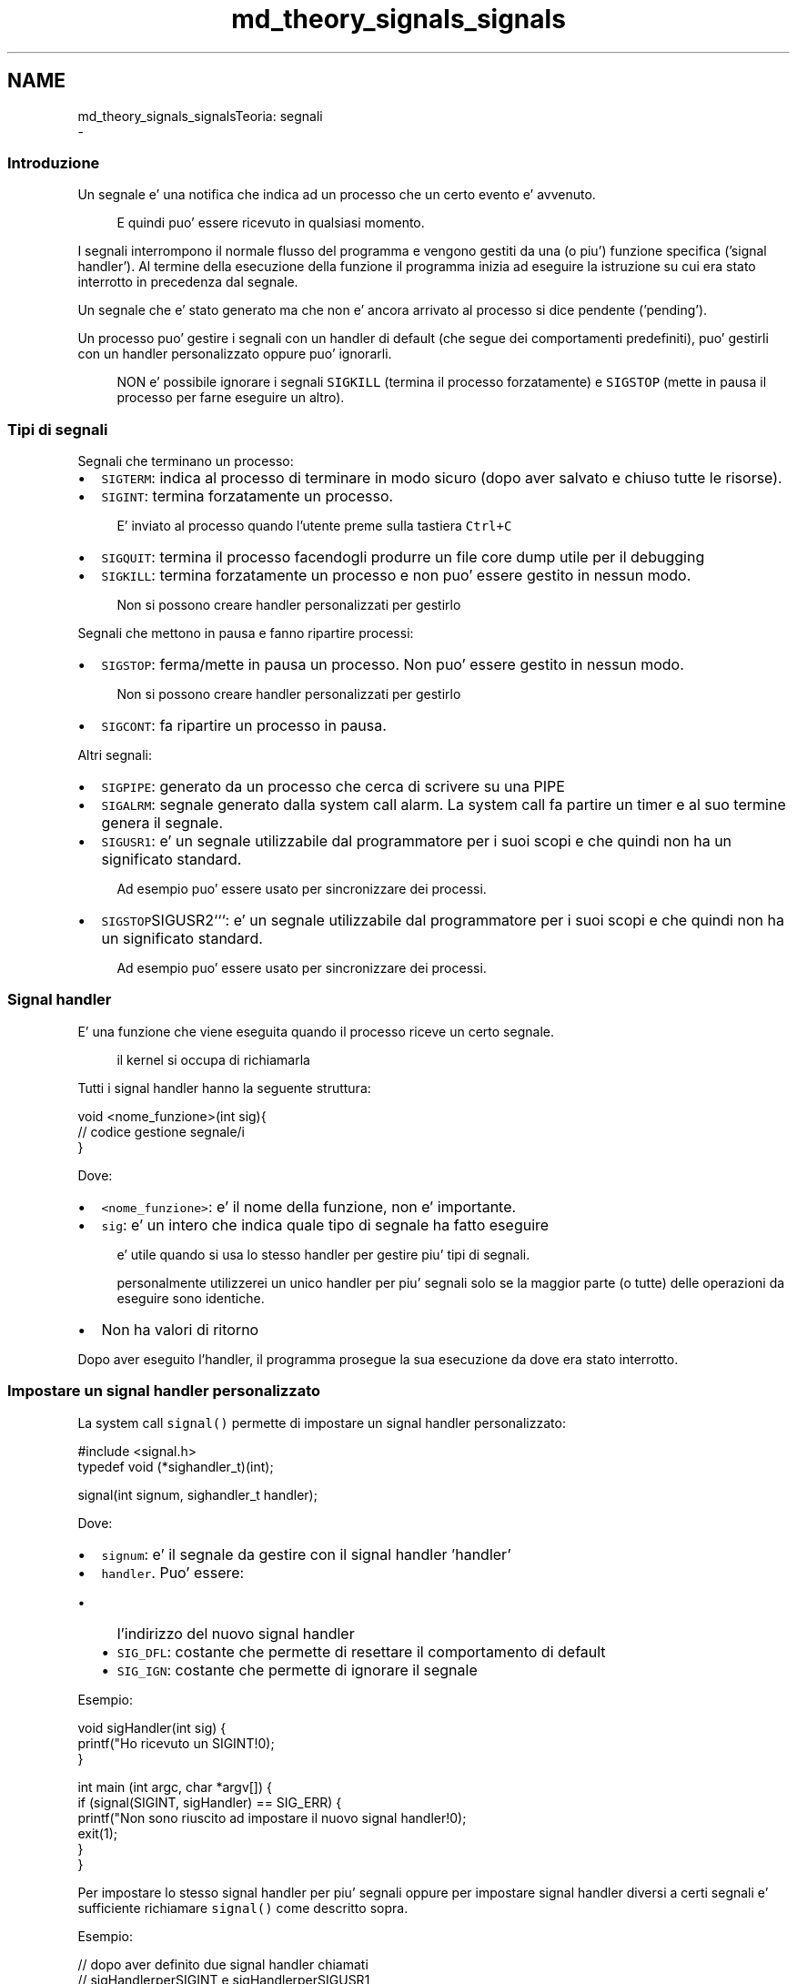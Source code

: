 .TH "md_theory_signals_signals" 3 "Mar 21 Giu 2022" "Version 1.0.0" "SYSTEM_CALL" \" -*- nroff -*-
.ad l
.nh
.SH NAME
md_theory_signals_signalsTeoria: segnali 
 \- 
.SS "Introduzione"
.PP
Un segnale e' una notifica che indica ad un processo che un certo evento e' avvenuto\&. 
.PP
.RS 4
E quindi puo' essere ricevuto in qualsiasi momento\&. 
.RE
.PP
.PP
I segnali interrompono il normale flusso del programma e vengono gestiti da una (o piu') funzione specifica ('signal handler')\&. Al termine della esecuzione della funzione il programma inizia ad eseguire la istruzione su cui era stato interrotto in precedenza dal segnale\&.
.PP
Un segnale che e' stato generato ma che non e' ancora arrivato al processo si dice pendente ('pending')\&.
.PP
Un processo puo' gestire i segnali con un handler di default (che segue dei comportamenti predefiniti), puo' gestirli con un handler personalizzato oppure puo' ignorarli\&. 
.PP
.RS 4
NON e' possibile ignorare i segnali \fCSIGKILL\fP (termina il processo forzatamente) e \fCSIGSTOP\fP (mette in pausa il processo per farne eseguire un altro)\&. 
.RE
.PP
.PP
.SS "Tipi di segnali"
.PP
Segnali che terminano un processo:
.IP "\(bu" 2
\fCSIGTERM\fP: indica al processo di terminare in modo sicuro (dopo aver salvato e chiuso tutte le risorse)\&.
.IP "\(bu" 2
\fCSIGINT\fP: termina forzatamente un processo\&. 
.PP
.RS 4
E' inviato al processo quando l'utente preme sulla tastiera \fCCtrl+C\fP 
.RE
.PP

.IP "\(bu" 2
\fCSIGQUIT\fP: termina il processo facendogli produrre un file core dump utile per il debugging
.IP "\(bu" 2
\fCSIGKILL\fP: termina forzatamente un processo e non puo' essere gestito in nessun modo\&. 
.PP
.RS 4
Non si possono creare handler personalizzati per gestirlo 
.RE
.PP

.PP
.PP
Segnali che mettono in pausa e fanno ripartire processi:
.IP "\(bu" 2
\fCSIGSTOP\fP: ferma/mette in pausa un processo\&. Non puo' essere gestito in nessun modo\&. 
.PP
.RS 4
Non si possono creare handler personalizzati per gestirlo 
.RE
.PP

.IP "\(bu" 2
\fCSIGCONT\fP: fa ripartire un processo in pausa\&.
.PP
.PP
Altri segnali:
.IP "\(bu" 2
\fCSIGPIPE\fP: generato da un processo che cerca di scrivere su una PIPE
.IP "\(bu" 2
\fCSIGALRM\fP: segnale generato dalla system call alarm\&. La system call fa partire un timer e al suo termine genera il segnale\&.
.IP "\(bu" 2
\fCSIGUSR1\fP: e' un segnale utilizzabile dal programmatore per i suoi scopi e che quindi non ha un significato standard\&. 
.PP
.RS 4
Ad esempio puo' essere usato per sincronizzare dei processi\&. 
.RE
.PP

.IP "\(bu" 2
\fCSIGSTOP\fPSIGUSR2```: e' un segnale utilizzabile dal programmatore per i suoi scopi e che quindi non ha un significato standard\&. 
.PP
.RS 4
Ad esempio puo' essere usato per sincronizzare dei processi\&. 
.RE
.PP

.PP
.PP
.SS "Signal handler"
.PP
E' una funzione che viene eseguita quando il processo riceve un certo segnale\&. 
.PP
.RS 4
il kernel si occupa di richiamarla 
.RE
.PP
.PP
Tutti i signal handler hanno la seguente struttura: 
.PP
.nf
void <nome_funzione>(int sig){
    // codice gestione segnale/i
}

.fi
.PP
.PP
Dove:
.IP "\(bu" 2
\fC<nome_funzione>\fP: e' il nome della funzione, non e' importante\&.
.IP "\(bu" 2
\fCsig\fP: e' un intero che indica quale tipo di segnale ha fatto eseguire 
.PP
.RS 4
e' utile quando si usa lo stesso handler per gestire piu' tipi di segnali\&. 
.RE
.PP

.PP
.PP
.RS 4
personalmente utilizzerei un unico handler per piu' segnali solo se la maggior parte (o tutte) delle operazioni da eseguire sono identiche\&. 
.RE
.PP
.IP "\(bu" 2
Non ha valori di ritorno
.PP
.PP
Dopo aver eseguito l'handler, il programma prosegue la sua esecuzione da dove era stato interrotto\&.
.PP
.SS "Impostare un signal handler personalizzato"
.PP
La system call \fCsignal()\fP permette di impostare un signal handler personalizzato: 
.PP
.nf
#include <signal\&.h>
typedef void (*sighandler_t)(int);

signal(int signum, sighandler_t handler);

.fi
.PP
.PP
Dove:
.IP "\(bu" 2
\fCsignum\fP: e' il segnale da gestire con il signal handler 'handler'
.IP "\(bu" 2
\fChandler\fP\&. Puo' essere:
.IP "  \(bu" 4
l'indirizzo del nuovo signal handler
.IP "  \(bu" 4
\fCSIG_DFL\fP: costante che permette di resettare il comportamento di default
.IP "  \(bu" 4
\fCSIG_IGN\fP: costante che permette di ignorare il segnale
.PP

.PP
.PP
Esempio: 
.PP
.nf
void sigHandler(int sig) {
    printf("Ho ricevuto un SIGINT!\n");
}


int main (int argc, char *argv[]) {
    if (signal(SIGINT, sigHandler) == SIG_ERR) {
        printf("Non sono riuscito ad impostare il nuovo signal handler!\n");
        exit(1);
    }
}

.fi
.PP
.PP
Per impostare lo stesso signal handler per piu' segnali oppure per impostare signal handler diversi a certi segnali e' sufficiente richiamare \fCsignal()\fP come descritto sopra\&.
.PP
Esempio: 
.PP
.nf
// dopo aver definito due signal handler chiamati
// sigHandlerperSIGINT e sigHandlerperSIGUSR1

// \&.\&.\&.

if (signal(SIGINT, sigHandlerperSIGINT) == SIG_ERR ||
    signal(SIGUSR1, sigHandlerperSIGUSR1) == SIG_ERR) {
    printf("Non sono riuscito ad impostare i nuovi signal handler!\n");
    exit(1);
}

.fi
.PP
.PP
Per resettare il comportamento di default: 
.PP
.nf
if (signal(SIGINT, SIG_DFL) == SIG_ERR){
    printf("Non sono riuscito a resettare il comportamento da eseguire quando ricevero' il segnale SIGINT\n");
    exit(1);
}

.fi
.PP
.PP
Per ignorare un segnale: 
.PP
.nf
if (signal(SIGINT, SIG_IGN) == SIG_ERR){
    printf("Non sono riuscito a memorizzare il fatto che dovro' ignorare il segnale SIGINT\n");
    exit(1);
}

.fi
.PP
.PP
.SS "Informazioni utili"
.PP
.IP "\(bu" 2
Non e' possibile bloccare i segnali \fCSIGKILL\fP e \fCSIGSTOP\fP
.IP "\(bu" 2
Non e' possibile prevedere quando arrivera' un segnale
.IP "\(bu" 2
Il flusso di esecuzione del programma viene interrotto quando viene ricevuto un segnale non bloccato per eseguire il signal handler\&. Quando il signal handler termina il programma torna ad eseguire il flusso 'originale'\&.
.IP "\(bu" 2
Se arrivano piu' segnali di un tipo ignorato nel momento in cui si sblocca il segnale arrivera' al processo una volta sola\&.
.IP "\(bu" 2
Anche il signal handler puo' essere interrotto da un segnale
.IP "\(bu" 2
Se un processo padre e' configurato per gestire in un certo modo dei segnali, i figli erediteranno quella configurazione\&.
.PP
.PP
.SS "Attendere un segnale per un tempo indefinito"
.PP
Richiamando \fCpause()\fP si sospende l'esecuzione di un processo che riprendera' solo quando verra' ricevuto un segnale\&.
.PP
Quel segnale fara' eseguire il signal handler o terminera' il processo\&.
.PP
.PP
.nf
#include <unistd\&.h>

int pause();
.fi
.PP
.PP
La funzione restituisce sempre -1 e imposta errno a EINTR\&.
.PP
.SS "Attendere un segnale per una certa quantita' di tempo"
.PP
Richiamando \fCsleep()\fP e' possibile sospendere il processo che riprendera' solo quando verra' ricevuto un segnale oppure quando sara' scaduto il tempo\&.
.PP
.PP
.nf
#include <unistd\&.h>

unsigned int sleep(unsigned int seconds);
.fi
.PP
.PP
Dove:
.IP "\(bu" 2
\fCseconds\fP: numero di secondi massimo per cui sospendere il processo
.IP "\(bu" 2
Restituisce:
.IP "  \(bu" 4
0 se il tempo di sospensione e' scaduto
.IP "  \(bu" 4
un numero maggiore di 0 se il processo viene svegliato da un segnale\&.
.PP
Quel numero indica quanti secondi mancavano per far scadere il tempo\&.
.PP
In termini matematici: $$seconds - tempo \\ sospensione$$
.PP

.PP
.PP
Esempio:
.PP
.PP
.nf
void sigHandler(int sig) {
    printf("\nMi hai svegliato! volevo dormire ancora\&.\&.\&.\n");
}

int main (int argc, char *argv[]) {
    if (signal(SIGINT, sigHandler) == SIG_ERR) {
        printf("Non sono riuscito ad impostare il nuovo signal handler\n");
        exit(1);
    }

    int time = 5;
    printf("Dormo per %d secondi!\n", time);

    int rem_time = sleep(time); // mi sospendo per al massimo 5 secondi

    if (rem_time == 0){
        printf("Ho dormito per tutti i %d secondi senza interruzioni\n", time);
    }
    else {
        printf("Volevo dormire altri %d secondi\&.\&.\&.\n", rem_time);
    }

    return 0;
}
.fi
.PP
.PP
.SS "Mandare un segnale ad un altro processo"
.PP
La system call usata per mandare un segnale e':
.PP
.PP
.nf
#include <signal\&.h>

int kill(pid_t pid, int sig);
.fi
.PP
 
.PP
.RS 4
Contrariamente a quello che fa pensare il nome, questa system call puo' mandare tutti i segnali: non solo SIGKILL! 
.RE
.PP
.PP
Dove:
.IP "\(bu" 2
\fCpid\fP: in genere e' il PID del processo a cui mandare il segnale\&.
.PP
In realta' puo' essere:
.IP "  \(bu" 4
maggiore di zero: e' il PID del processo a cui mandare il segnale
.IP "  \(bu" 4
uguale a zero: il segnale e' mandato a tutti i processi appartenenti allo stesso gruppo del processo che manda il messaggio, incluso se stesso > E' un broadcast che comprende il mittente stesso
.IP "  \(bu" 4
uguale a -1: il segnale viene mandato a tutti i processi a cui il mittente ha i permessi di mandare messaggi\&. > Ad esempio non puo' mandarlo a init e a se stesso
.IP "  \(bu" 4
minore di -1: il segnale e' mandato a tutti i processi che appartengono al gruppo con pid uguale al valore assoluto di \fCpid\fP
.PP

.IP "\(bu" 2
\fCsig\fP: e' il segnale da mandare al processo
.IP "\(bu" 2
Restituisce: -1 in caso di errore, 0 altrimenti
.PP
.PP
Esempio: 
.PP
.nf
int main (int argc, char *argv[]) {
    pid_t child = fork();
    if (child == -1) {
        errExit("fork");
    }
    else if (child == 0) {
        // il processo figlio e' bloccato qui
        while(1);
    }
    else {
        // processo padre
        sleep(10); // aspetta 10 secondi
        kill(child, SIGKILL); // manda segnale SIGKILL al processo figlio
    }
    return 0;
}

.fi
.PP
.PP
.SS "Mandare un segnale a se stessi dopo una certa quantita' di tempo"
.PP
La system call alarm permette di impostare un timer dopo cui si ricevera' una 'notifica di promemoria':
.PP
.PP
.nf
#include <signal\&.h>

unsigned int alarm(unsigned int seconds);
.fi
.PP
 
.PP
.RS 4
Non puo' mai fallire\&. 
.RE
.PP
.PP
Dopo \fCseconds\fP secondi il timer scadra' e il processo ricevera' la notifica\&.
.PP
La notifica e' un segnale chiamato \fCSIGALRM\fP\&.
.PP
Restituisce:
.IP "\(bu" 2
il numero di secondi rimanente da un timer impostato precedentemente
.IP "\(bu" 2
0 se e' stato impostato un unico timer
.PP
.PP
Impostare un timer con \fCalarm\fP sovrascrive i timer impostati precedentemente\&.
.PP
.SS "Filtrare segnali"
.PP
Esistono diverse funzioni che permettono di creare e impostare oppure di eliminare filtri che servono per bloccare (o sbloccare) determinati segnali\&. 
.PP
.RS 4
In gergo tecnico questi filtri vengono chiamati 'maschera' 
.RE
.PP
.PP
Per prima cosa bisogna creare un insieme di segnali da bloccare (o sbloccare)\&. 
.PP
.nf
#include <signal\&.h>
typedef unsigned long sigset_t;

int sigemptyset(sigset_t *set);

.fi
.PP
 
.PP
.RS 4
Restituisce 0 in caso di successo o -1 in caso di errore 
.RE
.PP
Inizializza il filtro \fCset\fP per essere vuoto\&.
.PP
.PP
.nf
#include <signal\&.h>
typedef unsigned long sigset_t;

int sigfillset(sigset_t *set);
.fi
.PP
 
.PP
.RS 4
Restituisce 0 in caso di successo o -1 in caso di errore 
.RE
.PP
Inizializza il filtro \fCset\fP per contenere tutti i segnali\&.
.PP
Poi bisogna aggiungere o rimuovere segnali dal filtro: 
.PP
.nf
#include <signal\&.h>

int sigaddset(sigset_t *set, int sig);

.fi
.PP
 Aggiunge all'insieme \fCset\fP il segnale \fCsig\fP\&.
.PP
.PP
.nf
#include <signal\&.h>

int sigdelset(sigset_t *set, int sig);
.fi
.PP
 Elimina dall'insieme \fCset\fP il segnale \fCsig\fP\&.
.PP
Se si vuole si puo' verificare se un segnale e' contenuto nel filtro: 
.PP
.nf
#include <signal\&.h>

int sigismember(const sigset_t *set, int sig);

.fi
.PP
 Restituisce 1 se il segnale \fCsig\fP e' contenuto nell'insieme \fCset\fP\&.
.PP
Dopo aver creato il filtro adatto per le nostre esigenze bisogna impostarlo con: 
.PP
.nf
#include <signal\&.h>

int sigprocmask(int how, const sigset_t *set, sigset_t *oldset);

.fi
.PP
 
.PP
.RS 4
Restituisce 0 in caso di successo o -1 in caso di errore 
.RE
.PP
.PP
Dove:
.IP "\(bu" 2
\fChow\fP indica come usare il filtro\&.
.PP
Puo' essere:
.IP "  \(bu" 4
\fCSIG_BLOCK\fP: continua a bloccare i segnali gia' bloccati e in piu' blocca quelli contenuti in \fCset\fP
.IP "  \(bu" 4
\fCSIG_UNBLOCK\fP: sblocca i segnali in \fCset\fP\&. > Se i segnali in \fCset\fP non sono bloccati non succede niente: non ci sono errori\&.
.IP "  \(bu" 4
\fCSIG_SETMASK\fP: imposta come segnali bloccati SOLO i segnali contenuti in \fCset\fP\&. > Quindi se \fCset\fP NON contiene segnali bloccati precedentemente, questi verranno sbloccati
.PP

.IP "\(bu" 2
\fCset\fP:
.IP "  \(bu" 4
filtro di segnali da bloccare/sbloccare
.IP "  \(bu" 4
NULL se si desidera recuperare la maschera precedente senza modificarla > \fColdset\fP deve essere un puntatore ad una variabile in cui memorizzarla\&. \fChow\fP viene ignorato\&.
.PP

.IP "\(bu" 2
\fColdset\fP:
.IP "  \(bu" 4
se e' NULL la maschera precedente viene persa
.IP "  \(bu" 4
se e' una variabile che puo' ospitare una maschera, questa memorizzera' la maschera precedente
.PP

.PP
.PP
Esempio: 
.PP
.nf
int main (int argc, char *argv[]) {
    sigset_t mySet, prevSet;

    // inizializza mySet con tutti i segnali
    sigfillset(&mySet);

    // rimuovi SIGTERM e SIGINT da mySet
    sigdelset(&mySet, SIGTERM);
    sigdelset(&mySet, SIGINT);

    // blocca tutti i segnali tranne SIGTERM e SIGINT
    sigprocmask(SIG_SETMASK, &mySet, &prevSet);

    // il codice qui puo' solo essere interrotto da SIGTERM, SIGINT
    // e dai segnali non bloccabili (SIGKILL e SIGSTOP)

    // reset the signal mask of the process
    sigprocmask(SIG_SETMASK, &prevSet, NULL);
    // if SIGTERM is pending, only at this point it is
    // delivered to the process
    return 0;
}

.fi
.PP
 
